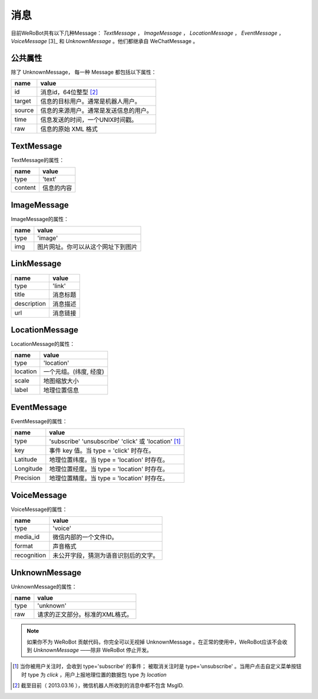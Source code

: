 消息
==========
目前WeRoBot共有以下几种Message： `TextMessage` ， `ImageMessage` ， `LocationMessage` ， `EventMessage` ， `VoiceMessage` [3]_ 和 `UnknownMessage` 。他们都继承自 WeChatMessage 。

公共属性
--------------

除了 UnknownMessage， 每一种 Message 都包括以下属性：

======== ===================================
name      value
======== ===================================
id        消息id，64位整型 [2]_
target    信息的目标用户。通常是机器人用户。
source    信息的来源用户。通常是发送信息的用户。
time      信息发送的时间，一个UNIX时间戳。
raw       信息的原始 XML 格式
======== ===================================

TextMessage
------------

TextMessage的属性：


======== ===================================
name      value
======== ===================================
type      'text'
content   信息的内容
======== ===================================

ImageMessage
-------------

ImageMessage的属性：

======= ==================================
name     value
======= ==================================
type     'image'
img      图片网址。你可以从这个网址下到图片
======= ==================================

LinkMessage
------------
============    ==================================
name             value
============    ==================================
type             'link'
title            消息标题
description      消息描述
url              消息链接
============    ==================================


LocationMessage
----------------

LocationMessage的属性：

========= ===================================
name       value
========= ===================================
type       'location'
location   一个元组。(纬度, 经度)
scale      地图缩放大小
label      地理位置信息
========= ===================================

EventMessage
--------------

EventMessage的属性：

=========== ======================================================
name         value
=========== ======================================================
type         'subscribe' 'unsubscribe' 'click' 或 'location' [1]_
key          事件 key 值。当 type = 'click' 时存在。
Latitude	 地理位置纬度。当 type = 'location' 时存在。
Longitude	 地理位置经度。当 type = 'location' 时存在。
Precision	 地理位置精度。当 type = 'location' 时存在。
=========== ======================================================

VoiceMessage
--------------------

VoiceMessage的属性：

============ =====================================
name          value
============ =====================================
type          'voice'
media_id      微信内部的一个文件ID。
format        声音格式
recognition   未公开字段，猜测为语音识别后的文字。
============ =====================================

UnknownMessage
---------------

UnknownMessage的属性：

========= =====================================
name       value
========= =====================================
type       'unknown'
raw        请求的正文部分。标准的XML格式。
========= =====================================

.. note:: 如果你不为 WeRoBot 贡献代码，你完全可以无视掉 UnknownMessage 。在正常的使用中，WeRoBot应该不会收到 `UnknownMessage` ——除非 WeRoBot 停止开发。

.. [1] 当你被用户关注时，会收到 type='subscribe' 的事件； 被取消关注时是 type='unsubscribe' 。当用户点击自定义菜单按钮时 type 为 `click` ，用户上报地理位置的数据包 type 为 `location`
.. [2] 截至目前（ 2013.03.16 ），微信机器人所收到的消息中都不包含 MsgID.
